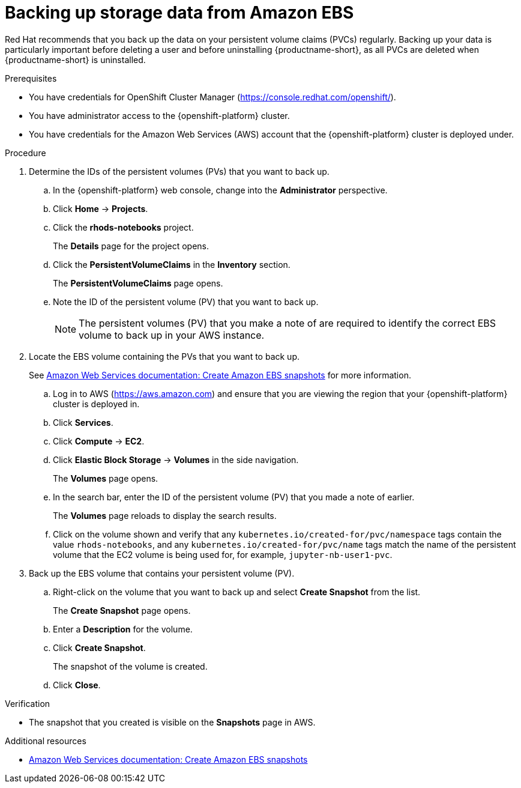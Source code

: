 :_module-type: PROCEDURE

[id='backing-up-storage-data-from-amazon-ebs_{context}']
= Backing up storage data from Amazon EBS

[role='_abstract']
ifndef::upstream[]
Red Hat recommends that you back up the data on your persistent volume claims (PVCs) regularly. 
endif::[]
ifdef::upstream[]
It is good practice to back up the data on your persistent volume claims (PVCs) regularly. 
endif::[]
Backing up your data is particularly important before deleting a user and before uninstalling {productname-short}, as all PVCs are deleted when {productname-short} is uninstalled.

.Prerequisites
* You have credentials for OpenShift Cluster Manager (link:https://console.redhat.com/openshift/[https://console.redhat.com/openshift/]).
* You have administrator access to the {openshift-platform} cluster.
* You have credentials for the Amazon Web Services (AWS) account that the {openshift-platform} cluster is deployed under.

.Procedure

. Determine the IDs of the persistent volumes (PVs) that you want to back up.
.. In the {openshift-platform} web console, change into the *Administrator* perspective.
.. Click *Home* -> *Projects*.
.. Click the *rhods-notebooks* project.
+
The *Details* page for the project opens.
.. Click the *PersistentVolumeClaims* in the *Inventory* section.
+
The *PersistentVolumeClaims* page opens.
.. Note the ID of the persistent volume (PV) that you want to back up.
+
[NOTE]
====
The persistent volumes (PV) that you make a note of are required to identify the correct EBS volume to back up in your AWS instance.
====

. Locate the EBS volume containing the PVs that you want to back up.
+
See link:https://docs.aws.amazon.com/AWSEC2/latest/UserGuide/ebs-creating-snapshot.html[Amazon Web Services documentation: Create Amazon EBS snapshots] for more information.

.. Log in to AWS (link:https://aws.amazon.com[https://aws.amazon.com]) and ensure that you are viewing the region that your {openshift-platform} cluster is deployed in.
.. Click *Services*.
.. Click *Compute* -> *EC2*.
.. Click *Elastic Block Storage* -> *Volumes* in the side navigation.
+
The *Volumes* page opens.
.. In the search bar, enter the ID of the persistent volume (PV) that you made a note of earlier.
+
The *Volumes* page reloads to display the search results.
+
.. Click on the volume shown and verify that any `kubernetes.io/created-for/pvc/namespace` tags contain the value `rhods-notebooks`, and any  `kubernetes.io/created-for/pvc/name` tags match the name of the persistent volume that the EC2 volume is being used for, for example, `jupyter-nb-user1-pvc`.
. Back up the EBS volume that contains your persistent volume (PV).
.. Right-click on the volume that you want to back up and select *Create Snapshot* from the list.
+
The *Create Snapshot* page opens.
.. Enter a *Description* for the volume.
.. Click *Create Snapshot*.
+
The snapshot of the volume is created.
.. Click *Close*.

.Verification
* The snapshot that you created is visible on the *Snapshots* page in AWS.

[role="_additional-resources"]
.Additional resources
* link:https://docs.aws.amazon.com/AWSEC2/latest/UserGuide/ebs-creating-snapshot.html[Amazon Web Services documentation: Create Amazon EBS snapshots]
